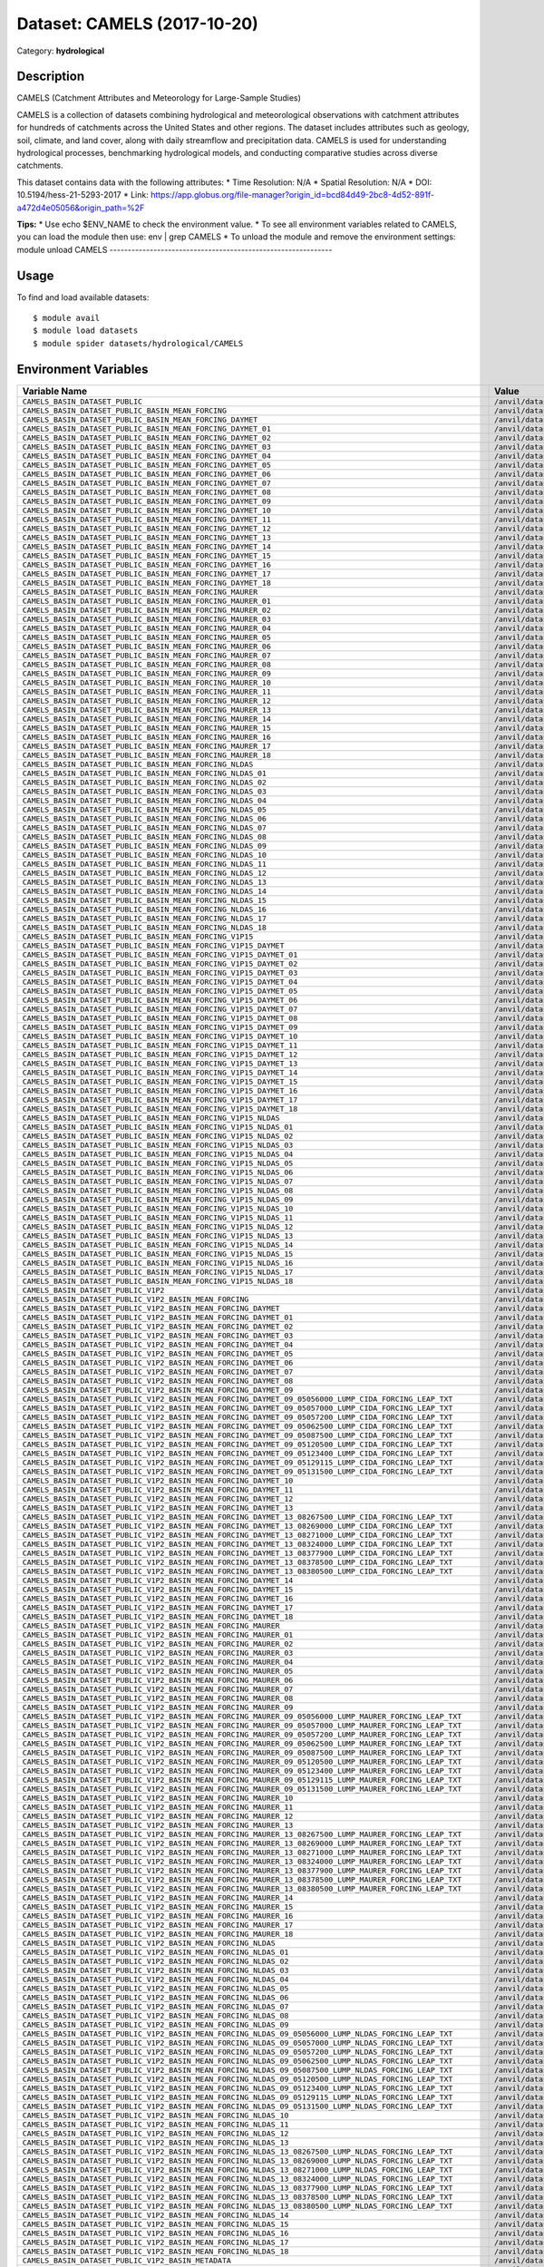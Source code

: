 ============================
Dataset: CAMELS (2017-10-20)
============================

Category: **hydrological**

Description
-----------

CAMELS (Catchment Attributes and Meteorology for Large-Sample Studies)

CAMELS is a collection of datasets combining hydrological and meteorological observations with catchment attributes for hundreds of catchments across the United States and other regions. The dataset includes attributes such as geology, soil, climate, and land cover, along with daily streamflow and precipitation data. CAMELS is used for understanding hydrological processes, benchmarking hydrological models, and conducting comparative studies across diverse catchments.

This dataset contains data with the following attributes:
* Time Resolution: N/A
* Spatial Resolution: N/A
* DOI: 10.5194/hess-21-5293-2017
* Link: https://app.globus.org/file-manager?origin_id=bcd84d49-2bc8-4d52-891f-a472d4e05056&origin_path=%2F

**Tips:**
* Use echo $ENV_NAME to check the environment value.
* To see all environment variables related to CAMELS, you can load the module then use: env | grep CAMELS
* To unload the module and remove the environment settings: module unload CAMELS
-------------------------------------------------------------

Usage
-----

To find and load available datasets::

    $ module avail
    $ module load datasets
    $ module spider datasets/hydrological/CAMELS

Environment Variables
-------------------

.. list-table::
   :header-rows: 1
   :widths: 25 75

   * - **Variable Name**
     - **Value**
   * - ``CAMELS_BASIN_DATASET_PUBLIC``
     - ``/anvil/datasets/hydrological/CAMELS/basin_dataset_public``
   * - ``CAMELS_BASIN_DATASET_PUBLIC_BASIN_MEAN_FORCING``
     - ``/anvil/datasets/hydrological/CAMELS/basin_dataset_public/basin_mean_forcing``
   * - ``CAMELS_BASIN_DATASET_PUBLIC_BASIN_MEAN_FORCING_DAYMET``
     - ``/anvil/datasets/hydrological/CAMELS/basin_dataset_public/basin_mean_forcing/daymet``
   * - ``CAMELS_BASIN_DATASET_PUBLIC_BASIN_MEAN_FORCING_DAYMET_01``
     - ``/anvil/datasets/hydrological/CAMELS/basin_dataset_public/basin_mean_forcing/daymet/01``
   * - ``CAMELS_BASIN_DATASET_PUBLIC_BASIN_MEAN_FORCING_DAYMET_02``
     - ``/anvil/datasets/hydrological/CAMELS/basin_dataset_public/basin_mean_forcing/daymet/02``
   * - ``CAMELS_BASIN_DATASET_PUBLIC_BASIN_MEAN_FORCING_DAYMET_03``
     - ``/anvil/datasets/hydrological/CAMELS/basin_dataset_public/basin_mean_forcing/daymet/03``
   * - ``CAMELS_BASIN_DATASET_PUBLIC_BASIN_MEAN_FORCING_DAYMET_04``
     - ``/anvil/datasets/hydrological/CAMELS/basin_dataset_public/basin_mean_forcing/daymet/04``
   * - ``CAMELS_BASIN_DATASET_PUBLIC_BASIN_MEAN_FORCING_DAYMET_05``
     - ``/anvil/datasets/hydrological/CAMELS/basin_dataset_public/basin_mean_forcing/daymet/05``
   * - ``CAMELS_BASIN_DATASET_PUBLIC_BASIN_MEAN_FORCING_DAYMET_06``
     - ``/anvil/datasets/hydrological/CAMELS/basin_dataset_public/basin_mean_forcing/daymet/06``
   * - ``CAMELS_BASIN_DATASET_PUBLIC_BASIN_MEAN_FORCING_DAYMET_07``
     - ``/anvil/datasets/hydrological/CAMELS/basin_dataset_public/basin_mean_forcing/daymet/07``
   * - ``CAMELS_BASIN_DATASET_PUBLIC_BASIN_MEAN_FORCING_DAYMET_08``
     - ``/anvil/datasets/hydrological/CAMELS/basin_dataset_public/basin_mean_forcing/daymet/08``
   * - ``CAMELS_BASIN_DATASET_PUBLIC_BASIN_MEAN_FORCING_DAYMET_09``
     - ``/anvil/datasets/hydrological/CAMELS/basin_dataset_public/basin_mean_forcing/daymet/09``
   * - ``CAMELS_BASIN_DATASET_PUBLIC_BASIN_MEAN_FORCING_DAYMET_10``
     - ``/anvil/datasets/hydrological/CAMELS/basin_dataset_public/basin_mean_forcing/daymet/10``
   * - ``CAMELS_BASIN_DATASET_PUBLIC_BASIN_MEAN_FORCING_DAYMET_11``
     - ``/anvil/datasets/hydrological/CAMELS/basin_dataset_public/basin_mean_forcing/daymet/11``
   * - ``CAMELS_BASIN_DATASET_PUBLIC_BASIN_MEAN_FORCING_DAYMET_12``
     - ``/anvil/datasets/hydrological/CAMELS/basin_dataset_public/basin_mean_forcing/daymet/12``
   * - ``CAMELS_BASIN_DATASET_PUBLIC_BASIN_MEAN_FORCING_DAYMET_13``
     - ``/anvil/datasets/hydrological/CAMELS/basin_dataset_public/basin_mean_forcing/daymet/13``
   * - ``CAMELS_BASIN_DATASET_PUBLIC_BASIN_MEAN_FORCING_DAYMET_14``
     - ``/anvil/datasets/hydrological/CAMELS/basin_dataset_public/basin_mean_forcing/daymet/14``
   * - ``CAMELS_BASIN_DATASET_PUBLIC_BASIN_MEAN_FORCING_DAYMET_15``
     - ``/anvil/datasets/hydrological/CAMELS/basin_dataset_public/basin_mean_forcing/daymet/15``
   * - ``CAMELS_BASIN_DATASET_PUBLIC_BASIN_MEAN_FORCING_DAYMET_16``
     - ``/anvil/datasets/hydrological/CAMELS/basin_dataset_public/basin_mean_forcing/daymet/16``
   * - ``CAMELS_BASIN_DATASET_PUBLIC_BASIN_MEAN_FORCING_DAYMET_17``
     - ``/anvil/datasets/hydrological/CAMELS/basin_dataset_public/basin_mean_forcing/daymet/17``
   * - ``CAMELS_BASIN_DATASET_PUBLIC_BASIN_MEAN_FORCING_DAYMET_18``
     - ``/anvil/datasets/hydrological/CAMELS/basin_dataset_public/basin_mean_forcing/daymet/18``
   * - ``CAMELS_BASIN_DATASET_PUBLIC_BASIN_MEAN_FORCING_MAURER``
     - ``/anvil/datasets/hydrological/CAMELS/basin_dataset_public/basin_mean_forcing/maurer``
   * - ``CAMELS_BASIN_DATASET_PUBLIC_BASIN_MEAN_FORCING_MAURER_01``
     - ``/anvil/datasets/hydrological/CAMELS/basin_dataset_public/basin_mean_forcing/maurer/01``
   * - ``CAMELS_BASIN_DATASET_PUBLIC_BASIN_MEAN_FORCING_MAURER_02``
     - ``/anvil/datasets/hydrological/CAMELS/basin_dataset_public/basin_mean_forcing/maurer/02``
   * - ``CAMELS_BASIN_DATASET_PUBLIC_BASIN_MEAN_FORCING_MAURER_03``
     - ``/anvil/datasets/hydrological/CAMELS/basin_dataset_public/basin_mean_forcing/maurer/03``
   * - ``CAMELS_BASIN_DATASET_PUBLIC_BASIN_MEAN_FORCING_MAURER_04``
     - ``/anvil/datasets/hydrological/CAMELS/basin_dataset_public/basin_mean_forcing/maurer/04``
   * - ``CAMELS_BASIN_DATASET_PUBLIC_BASIN_MEAN_FORCING_MAURER_05``
     - ``/anvil/datasets/hydrological/CAMELS/basin_dataset_public/basin_mean_forcing/maurer/05``
   * - ``CAMELS_BASIN_DATASET_PUBLIC_BASIN_MEAN_FORCING_MAURER_06``
     - ``/anvil/datasets/hydrological/CAMELS/basin_dataset_public/basin_mean_forcing/maurer/06``
   * - ``CAMELS_BASIN_DATASET_PUBLIC_BASIN_MEAN_FORCING_MAURER_07``
     - ``/anvil/datasets/hydrological/CAMELS/basin_dataset_public/basin_mean_forcing/maurer/07``
   * - ``CAMELS_BASIN_DATASET_PUBLIC_BASIN_MEAN_FORCING_MAURER_08``
     - ``/anvil/datasets/hydrological/CAMELS/basin_dataset_public/basin_mean_forcing/maurer/08``
   * - ``CAMELS_BASIN_DATASET_PUBLIC_BASIN_MEAN_FORCING_MAURER_09``
     - ``/anvil/datasets/hydrological/CAMELS/basin_dataset_public/basin_mean_forcing/maurer/09``
   * - ``CAMELS_BASIN_DATASET_PUBLIC_BASIN_MEAN_FORCING_MAURER_10``
     - ``/anvil/datasets/hydrological/CAMELS/basin_dataset_public/basin_mean_forcing/maurer/10``
   * - ``CAMELS_BASIN_DATASET_PUBLIC_BASIN_MEAN_FORCING_MAURER_11``
     - ``/anvil/datasets/hydrological/CAMELS/basin_dataset_public/basin_mean_forcing/maurer/11``
   * - ``CAMELS_BASIN_DATASET_PUBLIC_BASIN_MEAN_FORCING_MAURER_12``
     - ``/anvil/datasets/hydrological/CAMELS/basin_dataset_public/basin_mean_forcing/maurer/12``
   * - ``CAMELS_BASIN_DATASET_PUBLIC_BASIN_MEAN_FORCING_MAURER_13``
     - ``/anvil/datasets/hydrological/CAMELS/basin_dataset_public/basin_mean_forcing/maurer/13``
   * - ``CAMELS_BASIN_DATASET_PUBLIC_BASIN_MEAN_FORCING_MAURER_14``
     - ``/anvil/datasets/hydrological/CAMELS/basin_dataset_public/basin_mean_forcing/maurer/14``
   * - ``CAMELS_BASIN_DATASET_PUBLIC_BASIN_MEAN_FORCING_MAURER_15``
     - ``/anvil/datasets/hydrological/CAMELS/basin_dataset_public/basin_mean_forcing/maurer/15``
   * - ``CAMELS_BASIN_DATASET_PUBLIC_BASIN_MEAN_FORCING_MAURER_16``
     - ``/anvil/datasets/hydrological/CAMELS/basin_dataset_public/basin_mean_forcing/maurer/16``
   * - ``CAMELS_BASIN_DATASET_PUBLIC_BASIN_MEAN_FORCING_MAURER_17``
     - ``/anvil/datasets/hydrological/CAMELS/basin_dataset_public/basin_mean_forcing/maurer/17``
   * - ``CAMELS_BASIN_DATASET_PUBLIC_BASIN_MEAN_FORCING_MAURER_18``
     - ``/anvil/datasets/hydrological/CAMELS/basin_dataset_public/basin_mean_forcing/maurer/18``
   * - ``CAMELS_BASIN_DATASET_PUBLIC_BASIN_MEAN_FORCING_NLDAS``
     - ``/anvil/datasets/hydrological/CAMELS/basin_dataset_public/basin_mean_forcing/nldas``
   * - ``CAMELS_BASIN_DATASET_PUBLIC_BASIN_MEAN_FORCING_NLDAS_01``
     - ``/anvil/datasets/hydrological/CAMELS/basin_dataset_public/basin_mean_forcing/nldas/01``
   * - ``CAMELS_BASIN_DATASET_PUBLIC_BASIN_MEAN_FORCING_NLDAS_02``
     - ``/anvil/datasets/hydrological/CAMELS/basin_dataset_public/basin_mean_forcing/nldas/02``
   * - ``CAMELS_BASIN_DATASET_PUBLIC_BASIN_MEAN_FORCING_NLDAS_03``
     - ``/anvil/datasets/hydrological/CAMELS/basin_dataset_public/basin_mean_forcing/nldas/03``
   * - ``CAMELS_BASIN_DATASET_PUBLIC_BASIN_MEAN_FORCING_NLDAS_04``
     - ``/anvil/datasets/hydrological/CAMELS/basin_dataset_public/basin_mean_forcing/nldas/04``
   * - ``CAMELS_BASIN_DATASET_PUBLIC_BASIN_MEAN_FORCING_NLDAS_05``
     - ``/anvil/datasets/hydrological/CAMELS/basin_dataset_public/basin_mean_forcing/nldas/05``
   * - ``CAMELS_BASIN_DATASET_PUBLIC_BASIN_MEAN_FORCING_NLDAS_06``
     - ``/anvil/datasets/hydrological/CAMELS/basin_dataset_public/basin_mean_forcing/nldas/06``
   * - ``CAMELS_BASIN_DATASET_PUBLIC_BASIN_MEAN_FORCING_NLDAS_07``
     - ``/anvil/datasets/hydrological/CAMELS/basin_dataset_public/basin_mean_forcing/nldas/07``
   * - ``CAMELS_BASIN_DATASET_PUBLIC_BASIN_MEAN_FORCING_NLDAS_08``
     - ``/anvil/datasets/hydrological/CAMELS/basin_dataset_public/basin_mean_forcing/nldas/08``
   * - ``CAMELS_BASIN_DATASET_PUBLIC_BASIN_MEAN_FORCING_NLDAS_09``
     - ``/anvil/datasets/hydrological/CAMELS/basin_dataset_public/basin_mean_forcing/nldas/09``
   * - ``CAMELS_BASIN_DATASET_PUBLIC_BASIN_MEAN_FORCING_NLDAS_10``
     - ``/anvil/datasets/hydrological/CAMELS/basin_dataset_public/basin_mean_forcing/nldas/10``
   * - ``CAMELS_BASIN_DATASET_PUBLIC_BASIN_MEAN_FORCING_NLDAS_11``
     - ``/anvil/datasets/hydrological/CAMELS/basin_dataset_public/basin_mean_forcing/nldas/11``
   * - ``CAMELS_BASIN_DATASET_PUBLIC_BASIN_MEAN_FORCING_NLDAS_12``
     - ``/anvil/datasets/hydrological/CAMELS/basin_dataset_public/basin_mean_forcing/nldas/12``
   * - ``CAMELS_BASIN_DATASET_PUBLIC_BASIN_MEAN_FORCING_NLDAS_13``
     - ``/anvil/datasets/hydrological/CAMELS/basin_dataset_public/basin_mean_forcing/nldas/13``
   * - ``CAMELS_BASIN_DATASET_PUBLIC_BASIN_MEAN_FORCING_NLDAS_14``
     - ``/anvil/datasets/hydrological/CAMELS/basin_dataset_public/basin_mean_forcing/nldas/14``
   * - ``CAMELS_BASIN_DATASET_PUBLIC_BASIN_MEAN_FORCING_NLDAS_15``
     - ``/anvil/datasets/hydrological/CAMELS/basin_dataset_public/basin_mean_forcing/nldas/15``
   * - ``CAMELS_BASIN_DATASET_PUBLIC_BASIN_MEAN_FORCING_NLDAS_16``
     - ``/anvil/datasets/hydrological/CAMELS/basin_dataset_public/basin_mean_forcing/nldas/16``
   * - ``CAMELS_BASIN_DATASET_PUBLIC_BASIN_MEAN_FORCING_NLDAS_17``
     - ``/anvil/datasets/hydrological/CAMELS/basin_dataset_public/basin_mean_forcing/nldas/17``
   * - ``CAMELS_BASIN_DATASET_PUBLIC_BASIN_MEAN_FORCING_NLDAS_18``
     - ``/anvil/datasets/hydrological/CAMELS/basin_dataset_public/basin_mean_forcing/nldas/18``
   * - ``CAMELS_BASIN_DATASET_PUBLIC_BASIN_MEAN_FORCING_V1P15``
     - ``/anvil/datasets/hydrological/CAMELS/basin_dataset_public/basin_mean_forcing/v1p15``
   * - ``CAMELS_BASIN_DATASET_PUBLIC_BASIN_MEAN_FORCING_V1P15_DAYMET``
     - ``/anvil/datasets/hydrological/CAMELS/basin_dataset_public/basin_mean_forcing/v1p15/daymet``
   * - ``CAMELS_BASIN_DATASET_PUBLIC_BASIN_MEAN_FORCING_V1P15_DAYMET_01``
     - ``/anvil/datasets/hydrological/CAMELS/basin_dataset_public/basin_mean_forcing/v1p15/daymet/01``
   * - ``CAMELS_BASIN_DATASET_PUBLIC_BASIN_MEAN_FORCING_V1P15_DAYMET_02``
     - ``/anvil/datasets/hydrological/CAMELS/basin_dataset_public/basin_mean_forcing/v1p15/daymet/02``
   * - ``CAMELS_BASIN_DATASET_PUBLIC_BASIN_MEAN_FORCING_V1P15_DAYMET_03``
     - ``/anvil/datasets/hydrological/CAMELS/basin_dataset_public/basin_mean_forcing/v1p15/daymet/03``
   * - ``CAMELS_BASIN_DATASET_PUBLIC_BASIN_MEAN_FORCING_V1P15_DAYMET_04``
     - ``/anvil/datasets/hydrological/CAMELS/basin_dataset_public/basin_mean_forcing/v1p15/daymet/04``
   * - ``CAMELS_BASIN_DATASET_PUBLIC_BASIN_MEAN_FORCING_V1P15_DAYMET_05``
     - ``/anvil/datasets/hydrological/CAMELS/basin_dataset_public/basin_mean_forcing/v1p15/daymet/05``
   * - ``CAMELS_BASIN_DATASET_PUBLIC_BASIN_MEAN_FORCING_V1P15_DAYMET_06``
     - ``/anvil/datasets/hydrological/CAMELS/basin_dataset_public/basin_mean_forcing/v1p15/daymet/06``
   * - ``CAMELS_BASIN_DATASET_PUBLIC_BASIN_MEAN_FORCING_V1P15_DAYMET_07``
     - ``/anvil/datasets/hydrological/CAMELS/basin_dataset_public/basin_mean_forcing/v1p15/daymet/07``
   * - ``CAMELS_BASIN_DATASET_PUBLIC_BASIN_MEAN_FORCING_V1P15_DAYMET_08``
     - ``/anvil/datasets/hydrological/CAMELS/basin_dataset_public/basin_mean_forcing/v1p15/daymet/08``
   * - ``CAMELS_BASIN_DATASET_PUBLIC_BASIN_MEAN_FORCING_V1P15_DAYMET_09``
     - ``/anvil/datasets/hydrological/CAMELS/basin_dataset_public/basin_mean_forcing/v1p15/daymet/09``
   * - ``CAMELS_BASIN_DATASET_PUBLIC_BASIN_MEAN_FORCING_V1P15_DAYMET_10``
     - ``/anvil/datasets/hydrological/CAMELS/basin_dataset_public/basin_mean_forcing/v1p15/daymet/10``
   * - ``CAMELS_BASIN_DATASET_PUBLIC_BASIN_MEAN_FORCING_V1P15_DAYMET_11``
     - ``/anvil/datasets/hydrological/CAMELS/basin_dataset_public/basin_mean_forcing/v1p15/daymet/11``
   * - ``CAMELS_BASIN_DATASET_PUBLIC_BASIN_MEAN_FORCING_V1P15_DAYMET_12``
     - ``/anvil/datasets/hydrological/CAMELS/basin_dataset_public/basin_mean_forcing/v1p15/daymet/12``
   * - ``CAMELS_BASIN_DATASET_PUBLIC_BASIN_MEAN_FORCING_V1P15_DAYMET_13``
     - ``/anvil/datasets/hydrological/CAMELS/basin_dataset_public/basin_mean_forcing/v1p15/daymet/13``
   * - ``CAMELS_BASIN_DATASET_PUBLIC_BASIN_MEAN_FORCING_V1P15_DAYMET_14``
     - ``/anvil/datasets/hydrological/CAMELS/basin_dataset_public/basin_mean_forcing/v1p15/daymet/14``
   * - ``CAMELS_BASIN_DATASET_PUBLIC_BASIN_MEAN_FORCING_V1P15_DAYMET_15``
     - ``/anvil/datasets/hydrological/CAMELS/basin_dataset_public/basin_mean_forcing/v1p15/daymet/15``
   * - ``CAMELS_BASIN_DATASET_PUBLIC_BASIN_MEAN_FORCING_V1P15_DAYMET_16``
     - ``/anvil/datasets/hydrological/CAMELS/basin_dataset_public/basin_mean_forcing/v1p15/daymet/16``
   * - ``CAMELS_BASIN_DATASET_PUBLIC_BASIN_MEAN_FORCING_V1P15_DAYMET_17``
     - ``/anvil/datasets/hydrological/CAMELS/basin_dataset_public/basin_mean_forcing/v1p15/daymet/17``
   * - ``CAMELS_BASIN_DATASET_PUBLIC_BASIN_MEAN_FORCING_V1P15_DAYMET_18``
     - ``/anvil/datasets/hydrological/CAMELS/basin_dataset_public/basin_mean_forcing/v1p15/daymet/18``
   * - ``CAMELS_BASIN_DATASET_PUBLIC_BASIN_MEAN_FORCING_V1P15_NLDAS``
     - ``/anvil/datasets/hydrological/CAMELS/basin_dataset_public/basin_mean_forcing/v1p15/nldas``
   * - ``CAMELS_BASIN_DATASET_PUBLIC_BASIN_MEAN_FORCING_V1P15_NLDAS_01``
     - ``/anvil/datasets/hydrological/CAMELS/basin_dataset_public/basin_mean_forcing/v1p15/nldas/01``
   * - ``CAMELS_BASIN_DATASET_PUBLIC_BASIN_MEAN_FORCING_V1P15_NLDAS_02``
     - ``/anvil/datasets/hydrological/CAMELS/basin_dataset_public/basin_mean_forcing/v1p15/nldas/02``
   * - ``CAMELS_BASIN_DATASET_PUBLIC_BASIN_MEAN_FORCING_V1P15_NLDAS_03``
     - ``/anvil/datasets/hydrological/CAMELS/basin_dataset_public/basin_mean_forcing/v1p15/nldas/03``
   * - ``CAMELS_BASIN_DATASET_PUBLIC_BASIN_MEAN_FORCING_V1P15_NLDAS_04``
     - ``/anvil/datasets/hydrological/CAMELS/basin_dataset_public/basin_mean_forcing/v1p15/nldas/04``
   * - ``CAMELS_BASIN_DATASET_PUBLIC_BASIN_MEAN_FORCING_V1P15_NLDAS_05``
     - ``/anvil/datasets/hydrological/CAMELS/basin_dataset_public/basin_mean_forcing/v1p15/nldas/05``
   * - ``CAMELS_BASIN_DATASET_PUBLIC_BASIN_MEAN_FORCING_V1P15_NLDAS_06``
     - ``/anvil/datasets/hydrological/CAMELS/basin_dataset_public/basin_mean_forcing/v1p15/nldas/06``
   * - ``CAMELS_BASIN_DATASET_PUBLIC_BASIN_MEAN_FORCING_V1P15_NLDAS_07``
     - ``/anvil/datasets/hydrological/CAMELS/basin_dataset_public/basin_mean_forcing/v1p15/nldas/07``
   * - ``CAMELS_BASIN_DATASET_PUBLIC_BASIN_MEAN_FORCING_V1P15_NLDAS_08``
     - ``/anvil/datasets/hydrological/CAMELS/basin_dataset_public/basin_mean_forcing/v1p15/nldas/08``
   * - ``CAMELS_BASIN_DATASET_PUBLIC_BASIN_MEAN_FORCING_V1P15_NLDAS_09``
     - ``/anvil/datasets/hydrological/CAMELS/basin_dataset_public/basin_mean_forcing/v1p15/nldas/09``
   * - ``CAMELS_BASIN_DATASET_PUBLIC_BASIN_MEAN_FORCING_V1P15_NLDAS_10``
     - ``/anvil/datasets/hydrological/CAMELS/basin_dataset_public/basin_mean_forcing/v1p15/nldas/10``
   * - ``CAMELS_BASIN_DATASET_PUBLIC_BASIN_MEAN_FORCING_V1P15_NLDAS_11``
     - ``/anvil/datasets/hydrological/CAMELS/basin_dataset_public/basin_mean_forcing/v1p15/nldas/11``
   * - ``CAMELS_BASIN_DATASET_PUBLIC_BASIN_MEAN_FORCING_V1P15_NLDAS_12``
     - ``/anvil/datasets/hydrological/CAMELS/basin_dataset_public/basin_mean_forcing/v1p15/nldas/12``
   * - ``CAMELS_BASIN_DATASET_PUBLIC_BASIN_MEAN_FORCING_V1P15_NLDAS_13``
     - ``/anvil/datasets/hydrological/CAMELS/basin_dataset_public/basin_mean_forcing/v1p15/nldas/13``
   * - ``CAMELS_BASIN_DATASET_PUBLIC_BASIN_MEAN_FORCING_V1P15_NLDAS_14``
     - ``/anvil/datasets/hydrological/CAMELS/basin_dataset_public/basin_mean_forcing/v1p15/nldas/14``
   * - ``CAMELS_BASIN_DATASET_PUBLIC_BASIN_MEAN_FORCING_V1P15_NLDAS_15``
     - ``/anvil/datasets/hydrological/CAMELS/basin_dataset_public/basin_mean_forcing/v1p15/nldas/15``
   * - ``CAMELS_BASIN_DATASET_PUBLIC_BASIN_MEAN_FORCING_V1P15_NLDAS_16``
     - ``/anvil/datasets/hydrological/CAMELS/basin_dataset_public/basin_mean_forcing/v1p15/nldas/16``
   * - ``CAMELS_BASIN_DATASET_PUBLIC_BASIN_MEAN_FORCING_V1P15_NLDAS_17``
     - ``/anvil/datasets/hydrological/CAMELS/basin_dataset_public/basin_mean_forcing/v1p15/nldas/17``
   * - ``CAMELS_BASIN_DATASET_PUBLIC_BASIN_MEAN_FORCING_V1P15_NLDAS_18``
     - ``/anvil/datasets/hydrological/CAMELS/basin_dataset_public/basin_mean_forcing/v1p15/nldas/18``
   * - ``CAMELS_BASIN_DATASET_PUBLIC_V1P2``
     - ``/anvil/datasets/hydrological/CAMELS/basin_dataset_public_v1p2``
   * - ``CAMELS_BASIN_DATASET_PUBLIC_V1P2_BASIN_MEAN_FORCING``
     - ``/anvil/datasets/hydrological/CAMELS/basin_dataset_public_v1p2/basin_mean_forcing``
   * - ``CAMELS_BASIN_DATASET_PUBLIC_V1P2_BASIN_MEAN_FORCING_DAYMET``
     - ``/anvil/datasets/hydrological/CAMELS/basin_dataset_public_v1p2/basin_mean_forcing/daymet``
   * - ``CAMELS_BASIN_DATASET_PUBLIC_V1P2_BASIN_MEAN_FORCING_DAYMET_01``
     - ``/anvil/datasets/hydrological/CAMELS/basin_dataset_public_v1p2/basin_mean_forcing/daymet/01``
   * - ``CAMELS_BASIN_DATASET_PUBLIC_V1P2_BASIN_MEAN_FORCING_DAYMET_02``
     - ``/anvil/datasets/hydrological/CAMELS/basin_dataset_public_v1p2/basin_mean_forcing/daymet/02``
   * - ``CAMELS_BASIN_DATASET_PUBLIC_V1P2_BASIN_MEAN_FORCING_DAYMET_03``
     - ``/anvil/datasets/hydrological/CAMELS/basin_dataset_public_v1p2/basin_mean_forcing/daymet/03``
   * - ``CAMELS_BASIN_DATASET_PUBLIC_V1P2_BASIN_MEAN_FORCING_DAYMET_04``
     - ``/anvil/datasets/hydrological/CAMELS/basin_dataset_public_v1p2/basin_mean_forcing/daymet/04``
   * - ``CAMELS_BASIN_DATASET_PUBLIC_V1P2_BASIN_MEAN_FORCING_DAYMET_05``
     - ``/anvil/datasets/hydrological/CAMELS/basin_dataset_public_v1p2/basin_mean_forcing/daymet/05``
   * - ``CAMELS_BASIN_DATASET_PUBLIC_V1P2_BASIN_MEAN_FORCING_DAYMET_06``
     - ``/anvil/datasets/hydrological/CAMELS/basin_dataset_public_v1p2/basin_mean_forcing/daymet/06``
   * - ``CAMELS_BASIN_DATASET_PUBLIC_V1P2_BASIN_MEAN_FORCING_DAYMET_07``
     - ``/anvil/datasets/hydrological/CAMELS/basin_dataset_public_v1p2/basin_mean_forcing/daymet/07``
   * - ``CAMELS_BASIN_DATASET_PUBLIC_V1P2_BASIN_MEAN_FORCING_DAYMET_08``
     - ``/anvil/datasets/hydrological/CAMELS/basin_dataset_public_v1p2/basin_mean_forcing/daymet/08``
   * - ``CAMELS_BASIN_DATASET_PUBLIC_V1P2_BASIN_MEAN_FORCING_DAYMET_09``
     - ``/anvil/datasets/hydrological/CAMELS/basin_dataset_public_v1p2/basin_mean_forcing/daymet/09``
   * - ``CAMELS_BASIN_DATASET_PUBLIC_V1P2_BASIN_MEAN_FORCING_DAYMET_09_05056000_LUMP_CIDA_FORCING_LEAP_TXT``
     - ``/anvil/datasets/hydrological/CAMELS/basin_dataset_public_v1p2/basin_mean_forcing/daymet/09/05056000_lump_cida_forcing_leap.txt``
   * - ``CAMELS_BASIN_DATASET_PUBLIC_V1P2_BASIN_MEAN_FORCING_DAYMET_09_05057000_LUMP_CIDA_FORCING_LEAP_TXT``
     - ``/anvil/datasets/hydrological/CAMELS/basin_dataset_public_v1p2/basin_mean_forcing/daymet/09/05057000_lump_cida_forcing_leap.txt``
   * - ``CAMELS_BASIN_DATASET_PUBLIC_V1P2_BASIN_MEAN_FORCING_DAYMET_09_05057200_LUMP_CIDA_FORCING_LEAP_TXT``
     - ``/anvil/datasets/hydrological/CAMELS/basin_dataset_public_v1p2/basin_mean_forcing/daymet/09/05057200_lump_cida_forcing_leap.txt``
   * - ``CAMELS_BASIN_DATASET_PUBLIC_V1P2_BASIN_MEAN_FORCING_DAYMET_09_05062500_LUMP_CIDA_FORCING_LEAP_TXT``
     - ``/anvil/datasets/hydrological/CAMELS/basin_dataset_public_v1p2/basin_mean_forcing/daymet/09/05062500_lump_cida_forcing_leap.txt``
   * - ``CAMELS_BASIN_DATASET_PUBLIC_V1P2_BASIN_MEAN_FORCING_DAYMET_09_05087500_LUMP_CIDA_FORCING_LEAP_TXT``
     - ``/anvil/datasets/hydrological/CAMELS/basin_dataset_public_v1p2/basin_mean_forcing/daymet/09/05087500_lump_cida_forcing_leap.txt``
   * - ``CAMELS_BASIN_DATASET_PUBLIC_V1P2_BASIN_MEAN_FORCING_DAYMET_09_05120500_LUMP_CIDA_FORCING_LEAP_TXT``
     - ``/anvil/datasets/hydrological/CAMELS/basin_dataset_public_v1p2/basin_mean_forcing/daymet/09/05120500_lump_cida_forcing_leap.txt``
   * - ``CAMELS_BASIN_DATASET_PUBLIC_V1P2_BASIN_MEAN_FORCING_DAYMET_09_05123400_LUMP_CIDA_FORCING_LEAP_TXT``
     - ``/anvil/datasets/hydrological/CAMELS/basin_dataset_public_v1p2/basin_mean_forcing/daymet/09/05123400_lump_cida_forcing_leap.txt``
   * - ``CAMELS_BASIN_DATASET_PUBLIC_V1P2_BASIN_MEAN_FORCING_DAYMET_09_05129115_LUMP_CIDA_FORCING_LEAP_TXT``
     - ``/anvil/datasets/hydrological/CAMELS/basin_dataset_public_v1p2/basin_mean_forcing/daymet/09/05129115_lump_cida_forcing_leap.txt``
   * - ``CAMELS_BASIN_DATASET_PUBLIC_V1P2_BASIN_MEAN_FORCING_DAYMET_09_05131500_LUMP_CIDA_FORCING_LEAP_TXT``
     - ``/anvil/datasets/hydrological/CAMELS/basin_dataset_public_v1p2/basin_mean_forcing/daymet/09/05131500_lump_cida_forcing_leap.txt``
   * - ``CAMELS_BASIN_DATASET_PUBLIC_V1P2_BASIN_MEAN_FORCING_DAYMET_10``
     - ``/anvil/datasets/hydrological/CAMELS/basin_dataset_public_v1p2/basin_mean_forcing/daymet/10``
   * - ``CAMELS_BASIN_DATASET_PUBLIC_V1P2_BASIN_MEAN_FORCING_DAYMET_11``
     - ``/anvil/datasets/hydrological/CAMELS/basin_dataset_public_v1p2/basin_mean_forcing/daymet/11``
   * - ``CAMELS_BASIN_DATASET_PUBLIC_V1P2_BASIN_MEAN_FORCING_DAYMET_12``
     - ``/anvil/datasets/hydrological/CAMELS/basin_dataset_public_v1p2/basin_mean_forcing/daymet/12``
   * - ``CAMELS_BASIN_DATASET_PUBLIC_V1P2_BASIN_MEAN_FORCING_DAYMET_13``
     - ``/anvil/datasets/hydrological/CAMELS/basin_dataset_public_v1p2/basin_mean_forcing/daymet/13``
   * - ``CAMELS_BASIN_DATASET_PUBLIC_V1P2_BASIN_MEAN_FORCING_DAYMET_13_08267500_LUMP_CIDA_FORCING_LEAP_TXT``
     - ``/anvil/datasets/hydrological/CAMELS/basin_dataset_public_v1p2/basin_mean_forcing/daymet/13/08267500_lump_cida_forcing_leap.txt``
   * - ``CAMELS_BASIN_DATASET_PUBLIC_V1P2_BASIN_MEAN_FORCING_DAYMET_13_08269000_LUMP_CIDA_FORCING_LEAP_TXT``
     - ``/anvil/datasets/hydrological/CAMELS/basin_dataset_public_v1p2/basin_mean_forcing/daymet/13/08269000_lump_cida_forcing_leap.txt``
   * - ``CAMELS_BASIN_DATASET_PUBLIC_V1P2_BASIN_MEAN_FORCING_DAYMET_13_08271000_LUMP_CIDA_FORCING_LEAP_TXT``
     - ``/anvil/datasets/hydrological/CAMELS/basin_dataset_public_v1p2/basin_mean_forcing/daymet/13/08271000_lump_cida_forcing_leap.txt``
   * - ``CAMELS_BASIN_DATASET_PUBLIC_V1P2_BASIN_MEAN_FORCING_DAYMET_13_08324000_LUMP_CIDA_FORCING_LEAP_TXT``
     - ``/anvil/datasets/hydrological/CAMELS/basin_dataset_public_v1p2/basin_mean_forcing/daymet/13/08324000_lump_cida_forcing_leap.txt``
   * - ``CAMELS_BASIN_DATASET_PUBLIC_V1P2_BASIN_MEAN_FORCING_DAYMET_13_08377900_LUMP_CIDA_FORCING_LEAP_TXT``
     - ``/anvil/datasets/hydrological/CAMELS/basin_dataset_public_v1p2/basin_mean_forcing/daymet/13/08377900_lump_cida_forcing_leap.txt``
   * - ``CAMELS_BASIN_DATASET_PUBLIC_V1P2_BASIN_MEAN_FORCING_DAYMET_13_08378500_LUMP_CIDA_FORCING_LEAP_TXT``
     - ``/anvil/datasets/hydrological/CAMELS/basin_dataset_public_v1p2/basin_mean_forcing/daymet/13/08378500_lump_cida_forcing_leap.txt``
   * - ``CAMELS_BASIN_DATASET_PUBLIC_V1P2_BASIN_MEAN_FORCING_DAYMET_13_08380500_LUMP_CIDA_FORCING_LEAP_TXT``
     - ``/anvil/datasets/hydrological/CAMELS/basin_dataset_public_v1p2/basin_mean_forcing/daymet/13/08380500_lump_cida_forcing_leap.txt``
   * - ``CAMELS_BASIN_DATASET_PUBLIC_V1P2_BASIN_MEAN_FORCING_DAYMET_14``
     - ``/anvil/datasets/hydrological/CAMELS/basin_dataset_public_v1p2/basin_mean_forcing/daymet/14``
   * - ``CAMELS_BASIN_DATASET_PUBLIC_V1P2_BASIN_MEAN_FORCING_DAYMET_15``
     - ``/anvil/datasets/hydrological/CAMELS/basin_dataset_public_v1p2/basin_mean_forcing/daymet/15``
   * - ``CAMELS_BASIN_DATASET_PUBLIC_V1P2_BASIN_MEAN_FORCING_DAYMET_16``
     - ``/anvil/datasets/hydrological/CAMELS/basin_dataset_public_v1p2/basin_mean_forcing/daymet/16``
   * - ``CAMELS_BASIN_DATASET_PUBLIC_V1P2_BASIN_MEAN_FORCING_DAYMET_17``
     - ``/anvil/datasets/hydrological/CAMELS/basin_dataset_public_v1p2/basin_mean_forcing/daymet/17``
   * - ``CAMELS_BASIN_DATASET_PUBLIC_V1P2_BASIN_MEAN_FORCING_DAYMET_18``
     - ``/anvil/datasets/hydrological/CAMELS/basin_dataset_public_v1p2/basin_mean_forcing/daymet/18``
   * - ``CAMELS_BASIN_DATASET_PUBLIC_V1P2_BASIN_MEAN_FORCING_MAURER``
     - ``/anvil/datasets/hydrological/CAMELS/basin_dataset_public_v1p2/basin_mean_forcing/maurer``
   * - ``CAMELS_BASIN_DATASET_PUBLIC_V1P2_BASIN_MEAN_FORCING_MAURER_01``
     - ``/anvil/datasets/hydrological/CAMELS/basin_dataset_public_v1p2/basin_mean_forcing/maurer/01``
   * - ``CAMELS_BASIN_DATASET_PUBLIC_V1P2_BASIN_MEAN_FORCING_MAURER_02``
     - ``/anvil/datasets/hydrological/CAMELS/basin_dataset_public_v1p2/basin_mean_forcing/maurer/02``
   * - ``CAMELS_BASIN_DATASET_PUBLIC_V1P2_BASIN_MEAN_FORCING_MAURER_03``
     - ``/anvil/datasets/hydrological/CAMELS/basin_dataset_public_v1p2/basin_mean_forcing/maurer/03``
   * - ``CAMELS_BASIN_DATASET_PUBLIC_V1P2_BASIN_MEAN_FORCING_MAURER_04``
     - ``/anvil/datasets/hydrological/CAMELS/basin_dataset_public_v1p2/basin_mean_forcing/maurer/04``
   * - ``CAMELS_BASIN_DATASET_PUBLIC_V1P2_BASIN_MEAN_FORCING_MAURER_05``
     - ``/anvil/datasets/hydrological/CAMELS/basin_dataset_public_v1p2/basin_mean_forcing/maurer/05``
   * - ``CAMELS_BASIN_DATASET_PUBLIC_V1P2_BASIN_MEAN_FORCING_MAURER_06``
     - ``/anvil/datasets/hydrological/CAMELS/basin_dataset_public_v1p2/basin_mean_forcing/maurer/06``
   * - ``CAMELS_BASIN_DATASET_PUBLIC_V1P2_BASIN_MEAN_FORCING_MAURER_07``
     - ``/anvil/datasets/hydrological/CAMELS/basin_dataset_public_v1p2/basin_mean_forcing/maurer/07``
   * - ``CAMELS_BASIN_DATASET_PUBLIC_V1P2_BASIN_MEAN_FORCING_MAURER_08``
     - ``/anvil/datasets/hydrological/CAMELS/basin_dataset_public_v1p2/basin_mean_forcing/maurer/08``
   * - ``CAMELS_BASIN_DATASET_PUBLIC_V1P2_BASIN_MEAN_FORCING_MAURER_09``
     - ``/anvil/datasets/hydrological/CAMELS/basin_dataset_public_v1p2/basin_mean_forcing/maurer/09``
   * - ``CAMELS_BASIN_DATASET_PUBLIC_V1P2_BASIN_MEAN_FORCING_MAURER_09_05056000_LUMP_MAURER_FORCING_LEAP_TXT``
     - ``/anvil/datasets/hydrological/CAMELS/basin_dataset_public_v1p2/basin_mean_forcing/maurer/09/05056000_lump_maurer_forcing_leap.txt``
   * - ``CAMELS_BASIN_DATASET_PUBLIC_V1P2_BASIN_MEAN_FORCING_MAURER_09_05057000_LUMP_MAURER_FORCING_LEAP_TXT``
     - ``/anvil/datasets/hydrological/CAMELS/basin_dataset_public_v1p2/basin_mean_forcing/maurer/09/05057000_lump_maurer_forcing_leap.txt``
   * - ``CAMELS_BASIN_DATASET_PUBLIC_V1P2_BASIN_MEAN_FORCING_MAURER_09_05057200_LUMP_MAURER_FORCING_LEAP_TXT``
     - ``/anvil/datasets/hydrological/CAMELS/basin_dataset_public_v1p2/basin_mean_forcing/maurer/09/05057200_lump_maurer_forcing_leap.txt``
   * - ``CAMELS_BASIN_DATASET_PUBLIC_V1P2_BASIN_MEAN_FORCING_MAURER_09_05062500_LUMP_MAURER_FORCING_LEAP_TXT``
     - ``/anvil/datasets/hydrological/CAMELS/basin_dataset_public_v1p2/basin_mean_forcing/maurer/09/05062500_lump_maurer_forcing_leap.txt``
   * - ``CAMELS_BASIN_DATASET_PUBLIC_V1P2_BASIN_MEAN_FORCING_MAURER_09_05087500_LUMP_MAURER_FORCING_LEAP_TXT``
     - ``/anvil/datasets/hydrological/CAMELS/basin_dataset_public_v1p2/basin_mean_forcing/maurer/09/05087500_lump_maurer_forcing_leap.txt``
   * - ``CAMELS_BASIN_DATASET_PUBLIC_V1P2_BASIN_MEAN_FORCING_MAURER_09_05120500_LUMP_MAURER_FORCING_LEAP_TXT``
     - ``/anvil/datasets/hydrological/CAMELS/basin_dataset_public_v1p2/basin_mean_forcing/maurer/09/05120500_lump_maurer_forcing_leap.txt``
   * - ``CAMELS_BASIN_DATASET_PUBLIC_V1P2_BASIN_MEAN_FORCING_MAURER_09_05123400_LUMP_MAURER_FORCING_LEAP_TXT``
     - ``/anvil/datasets/hydrological/CAMELS/basin_dataset_public_v1p2/basin_mean_forcing/maurer/09/05123400_lump_maurer_forcing_leap.txt``
   * - ``CAMELS_BASIN_DATASET_PUBLIC_V1P2_BASIN_MEAN_FORCING_MAURER_09_05129115_LUMP_MAURER_FORCING_LEAP_TXT``
     - ``/anvil/datasets/hydrological/CAMELS/basin_dataset_public_v1p2/basin_mean_forcing/maurer/09/05129115_lump_maurer_forcing_leap.txt``
   * - ``CAMELS_BASIN_DATASET_PUBLIC_V1P2_BASIN_MEAN_FORCING_MAURER_09_05131500_LUMP_MAURER_FORCING_LEAP_TXT``
     - ``/anvil/datasets/hydrological/CAMELS/basin_dataset_public_v1p2/basin_mean_forcing/maurer/09/05131500_lump_maurer_forcing_leap.txt``
   * - ``CAMELS_BASIN_DATASET_PUBLIC_V1P2_BASIN_MEAN_FORCING_MAURER_10``
     - ``/anvil/datasets/hydrological/CAMELS/basin_dataset_public_v1p2/basin_mean_forcing/maurer/10``
   * - ``CAMELS_BASIN_DATASET_PUBLIC_V1P2_BASIN_MEAN_FORCING_MAURER_11``
     - ``/anvil/datasets/hydrological/CAMELS/basin_dataset_public_v1p2/basin_mean_forcing/maurer/11``
   * - ``CAMELS_BASIN_DATASET_PUBLIC_V1P2_BASIN_MEAN_FORCING_MAURER_12``
     - ``/anvil/datasets/hydrological/CAMELS/basin_dataset_public_v1p2/basin_mean_forcing/maurer/12``
   * - ``CAMELS_BASIN_DATASET_PUBLIC_V1P2_BASIN_MEAN_FORCING_MAURER_13``
     - ``/anvil/datasets/hydrological/CAMELS/basin_dataset_public_v1p2/basin_mean_forcing/maurer/13``
   * - ``CAMELS_BASIN_DATASET_PUBLIC_V1P2_BASIN_MEAN_FORCING_MAURER_13_08267500_LUMP_MAURER_FORCING_LEAP_TXT``
     - ``/anvil/datasets/hydrological/CAMELS/basin_dataset_public_v1p2/basin_mean_forcing/maurer/13/08267500_lump_maurer_forcing_leap.txt``
   * - ``CAMELS_BASIN_DATASET_PUBLIC_V1P2_BASIN_MEAN_FORCING_MAURER_13_08269000_LUMP_MAURER_FORCING_LEAP_TXT``
     - ``/anvil/datasets/hydrological/CAMELS/basin_dataset_public_v1p2/basin_mean_forcing/maurer/13/08269000_lump_maurer_forcing_leap.txt``
   * - ``CAMELS_BASIN_DATASET_PUBLIC_V1P2_BASIN_MEAN_FORCING_MAURER_13_08271000_LUMP_MAURER_FORCING_LEAP_TXT``
     - ``/anvil/datasets/hydrological/CAMELS/basin_dataset_public_v1p2/basin_mean_forcing/maurer/13/08271000_lump_maurer_forcing_leap.txt``
   * - ``CAMELS_BASIN_DATASET_PUBLIC_V1P2_BASIN_MEAN_FORCING_MAURER_13_08324000_LUMP_MAURER_FORCING_LEAP_TXT``
     - ``/anvil/datasets/hydrological/CAMELS/basin_dataset_public_v1p2/basin_mean_forcing/maurer/13/08324000_lump_maurer_forcing_leap.txt``
   * - ``CAMELS_BASIN_DATASET_PUBLIC_V1P2_BASIN_MEAN_FORCING_MAURER_13_08377900_LUMP_MAURER_FORCING_LEAP_TXT``
     - ``/anvil/datasets/hydrological/CAMELS/basin_dataset_public_v1p2/basin_mean_forcing/maurer/13/08377900_lump_maurer_forcing_leap.txt``
   * - ``CAMELS_BASIN_DATASET_PUBLIC_V1P2_BASIN_MEAN_FORCING_MAURER_13_08378500_LUMP_MAURER_FORCING_LEAP_TXT``
     - ``/anvil/datasets/hydrological/CAMELS/basin_dataset_public_v1p2/basin_mean_forcing/maurer/13/08378500_lump_maurer_forcing_leap.txt``
   * - ``CAMELS_BASIN_DATASET_PUBLIC_V1P2_BASIN_MEAN_FORCING_MAURER_13_08380500_LUMP_MAURER_FORCING_LEAP_TXT``
     - ``/anvil/datasets/hydrological/CAMELS/basin_dataset_public_v1p2/basin_mean_forcing/maurer/13/08380500_lump_maurer_forcing_leap.txt``
   * - ``CAMELS_BASIN_DATASET_PUBLIC_V1P2_BASIN_MEAN_FORCING_MAURER_14``
     - ``/anvil/datasets/hydrological/CAMELS/basin_dataset_public_v1p2/basin_mean_forcing/maurer/14``
   * - ``CAMELS_BASIN_DATASET_PUBLIC_V1P2_BASIN_MEAN_FORCING_MAURER_15``
     - ``/anvil/datasets/hydrological/CAMELS/basin_dataset_public_v1p2/basin_mean_forcing/maurer/15``
   * - ``CAMELS_BASIN_DATASET_PUBLIC_V1P2_BASIN_MEAN_FORCING_MAURER_16``
     - ``/anvil/datasets/hydrological/CAMELS/basin_dataset_public_v1p2/basin_mean_forcing/maurer/16``
   * - ``CAMELS_BASIN_DATASET_PUBLIC_V1P2_BASIN_MEAN_FORCING_MAURER_17``
     - ``/anvil/datasets/hydrological/CAMELS/basin_dataset_public_v1p2/basin_mean_forcing/maurer/17``
   * - ``CAMELS_BASIN_DATASET_PUBLIC_V1P2_BASIN_MEAN_FORCING_MAURER_18``
     - ``/anvil/datasets/hydrological/CAMELS/basin_dataset_public_v1p2/basin_mean_forcing/maurer/18``
   * - ``CAMELS_BASIN_DATASET_PUBLIC_V1P2_BASIN_MEAN_FORCING_NLDAS``
     - ``/anvil/datasets/hydrological/CAMELS/basin_dataset_public_v1p2/basin_mean_forcing/nldas``
   * - ``CAMELS_BASIN_DATASET_PUBLIC_V1P2_BASIN_MEAN_FORCING_NLDAS_01``
     - ``/anvil/datasets/hydrological/CAMELS/basin_dataset_public_v1p2/basin_mean_forcing/nldas/01``
   * - ``CAMELS_BASIN_DATASET_PUBLIC_V1P2_BASIN_MEAN_FORCING_NLDAS_02``
     - ``/anvil/datasets/hydrological/CAMELS/basin_dataset_public_v1p2/basin_mean_forcing/nldas/02``
   * - ``CAMELS_BASIN_DATASET_PUBLIC_V1P2_BASIN_MEAN_FORCING_NLDAS_03``
     - ``/anvil/datasets/hydrological/CAMELS/basin_dataset_public_v1p2/basin_mean_forcing/nldas/03``
   * - ``CAMELS_BASIN_DATASET_PUBLIC_V1P2_BASIN_MEAN_FORCING_NLDAS_04``
     - ``/anvil/datasets/hydrological/CAMELS/basin_dataset_public_v1p2/basin_mean_forcing/nldas/04``
   * - ``CAMELS_BASIN_DATASET_PUBLIC_V1P2_BASIN_MEAN_FORCING_NLDAS_05``
     - ``/anvil/datasets/hydrological/CAMELS/basin_dataset_public_v1p2/basin_mean_forcing/nldas/05``
   * - ``CAMELS_BASIN_DATASET_PUBLIC_V1P2_BASIN_MEAN_FORCING_NLDAS_06``
     - ``/anvil/datasets/hydrological/CAMELS/basin_dataset_public_v1p2/basin_mean_forcing/nldas/06``
   * - ``CAMELS_BASIN_DATASET_PUBLIC_V1P2_BASIN_MEAN_FORCING_NLDAS_07``
     - ``/anvil/datasets/hydrological/CAMELS/basin_dataset_public_v1p2/basin_mean_forcing/nldas/07``
   * - ``CAMELS_BASIN_DATASET_PUBLIC_V1P2_BASIN_MEAN_FORCING_NLDAS_08``
     - ``/anvil/datasets/hydrological/CAMELS/basin_dataset_public_v1p2/basin_mean_forcing/nldas/08``
   * - ``CAMELS_BASIN_DATASET_PUBLIC_V1P2_BASIN_MEAN_FORCING_NLDAS_09``
     - ``/anvil/datasets/hydrological/CAMELS/basin_dataset_public_v1p2/basin_mean_forcing/nldas/09``
   * - ``CAMELS_BASIN_DATASET_PUBLIC_V1P2_BASIN_MEAN_FORCING_NLDAS_09_05056000_LUMP_NLDAS_FORCING_LEAP_TXT``
     - ``/anvil/datasets/hydrological/CAMELS/basin_dataset_public_v1p2/basin_mean_forcing/nldas/09/05056000_lump_nldas_forcing_leap.txt``
   * - ``CAMELS_BASIN_DATASET_PUBLIC_V1P2_BASIN_MEAN_FORCING_NLDAS_09_05057000_LUMP_NLDAS_FORCING_LEAP_TXT``
     - ``/anvil/datasets/hydrological/CAMELS/basin_dataset_public_v1p2/basin_mean_forcing/nldas/09/05057000_lump_nldas_forcing_leap.txt``
   * - ``CAMELS_BASIN_DATASET_PUBLIC_V1P2_BASIN_MEAN_FORCING_NLDAS_09_05057200_LUMP_NLDAS_FORCING_LEAP_TXT``
     - ``/anvil/datasets/hydrological/CAMELS/basin_dataset_public_v1p2/basin_mean_forcing/nldas/09/05057200_lump_nldas_forcing_leap.txt``
   * - ``CAMELS_BASIN_DATASET_PUBLIC_V1P2_BASIN_MEAN_FORCING_NLDAS_09_05062500_LUMP_NLDAS_FORCING_LEAP_TXT``
     - ``/anvil/datasets/hydrological/CAMELS/basin_dataset_public_v1p2/basin_mean_forcing/nldas/09/05062500_lump_nldas_forcing_leap.txt``
   * - ``CAMELS_BASIN_DATASET_PUBLIC_V1P2_BASIN_MEAN_FORCING_NLDAS_09_05087500_LUMP_NLDAS_FORCING_LEAP_TXT``
     - ``/anvil/datasets/hydrological/CAMELS/basin_dataset_public_v1p2/basin_mean_forcing/nldas/09/05087500_lump_nldas_forcing_leap.txt``
   * - ``CAMELS_BASIN_DATASET_PUBLIC_V1P2_BASIN_MEAN_FORCING_NLDAS_09_05120500_LUMP_NLDAS_FORCING_LEAP_TXT``
     - ``/anvil/datasets/hydrological/CAMELS/basin_dataset_public_v1p2/basin_mean_forcing/nldas/09/05120500_lump_nldas_forcing_leap.txt``
   * - ``CAMELS_BASIN_DATASET_PUBLIC_V1P2_BASIN_MEAN_FORCING_NLDAS_09_05123400_LUMP_NLDAS_FORCING_LEAP_TXT``
     - ``/anvil/datasets/hydrological/CAMELS/basin_dataset_public_v1p2/basin_mean_forcing/nldas/09/05123400_lump_nldas_forcing_leap.txt``
   * - ``CAMELS_BASIN_DATASET_PUBLIC_V1P2_BASIN_MEAN_FORCING_NLDAS_09_05129115_LUMP_NLDAS_FORCING_LEAP_TXT``
     - ``/anvil/datasets/hydrological/CAMELS/basin_dataset_public_v1p2/basin_mean_forcing/nldas/09/05129115_lump_nldas_forcing_leap.txt``
   * - ``CAMELS_BASIN_DATASET_PUBLIC_V1P2_BASIN_MEAN_FORCING_NLDAS_09_05131500_LUMP_NLDAS_FORCING_LEAP_TXT``
     - ``/anvil/datasets/hydrological/CAMELS/basin_dataset_public_v1p2/basin_mean_forcing/nldas/09/05131500_lump_nldas_forcing_leap.txt``
   * - ``CAMELS_BASIN_DATASET_PUBLIC_V1P2_BASIN_MEAN_FORCING_NLDAS_10``
     - ``/anvil/datasets/hydrological/CAMELS/basin_dataset_public_v1p2/basin_mean_forcing/nldas/10``
   * - ``CAMELS_BASIN_DATASET_PUBLIC_V1P2_BASIN_MEAN_FORCING_NLDAS_11``
     - ``/anvil/datasets/hydrological/CAMELS/basin_dataset_public_v1p2/basin_mean_forcing/nldas/11``
   * - ``CAMELS_BASIN_DATASET_PUBLIC_V1P2_BASIN_MEAN_FORCING_NLDAS_12``
     - ``/anvil/datasets/hydrological/CAMELS/basin_dataset_public_v1p2/basin_mean_forcing/nldas/12``
   * - ``CAMELS_BASIN_DATASET_PUBLIC_V1P2_BASIN_MEAN_FORCING_NLDAS_13``
     - ``/anvil/datasets/hydrological/CAMELS/basin_dataset_public_v1p2/basin_mean_forcing/nldas/13``
   * - ``CAMELS_BASIN_DATASET_PUBLIC_V1P2_BASIN_MEAN_FORCING_NLDAS_13_08267500_LUMP_NLDAS_FORCING_LEAP_TXT``
     - ``/anvil/datasets/hydrological/CAMELS/basin_dataset_public_v1p2/basin_mean_forcing/nldas/13/08267500_lump_nldas_forcing_leap.txt``
   * - ``CAMELS_BASIN_DATASET_PUBLIC_V1P2_BASIN_MEAN_FORCING_NLDAS_13_08269000_LUMP_NLDAS_FORCING_LEAP_TXT``
     - ``/anvil/datasets/hydrological/CAMELS/basin_dataset_public_v1p2/basin_mean_forcing/nldas/13/08269000_lump_nldas_forcing_leap.txt``
   * - ``CAMELS_BASIN_DATASET_PUBLIC_V1P2_BASIN_MEAN_FORCING_NLDAS_13_08271000_LUMP_NLDAS_FORCING_LEAP_TXT``
     - ``/anvil/datasets/hydrological/CAMELS/basin_dataset_public_v1p2/basin_mean_forcing/nldas/13/08271000_lump_nldas_forcing_leap.txt``
   * - ``CAMELS_BASIN_DATASET_PUBLIC_V1P2_BASIN_MEAN_FORCING_NLDAS_13_08324000_LUMP_NLDAS_FORCING_LEAP_TXT``
     - ``/anvil/datasets/hydrological/CAMELS/basin_dataset_public_v1p2/basin_mean_forcing/nldas/13/08324000_lump_nldas_forcing_leap.txt``
   * - ``CAMELS_BASIN_DATASET_PUBLIC_V1P2_BASIN_MEAN_FORCING_NLDAS_13_08377900_LUMP_NLDAS_FORCING_LEAP_TXT``
     - ``/anvil/datasets/hydrological/CAMELS/basin_dataset_public_v1p2/basin_mean_forcing/nldas/13/08377900_lump_nldas_forcing_leap.txt``
   * - ``CAMELS_BASIN_DATASET_PUBLIC_V1P2_BASIN_MEAN_FORCING_NLDAS_13_08378500_LUMP_NLDAS_FORCING_LEAP_TXT``
     - ``/anvil/datasets/hydrological/CAMELS/basin_dataset_public_v1p2/basin_mean_forcing/nldas/13/08378500_lump_nldas_forcing_leap.txt``
   * - ``CAMELS_BASIN_DATASET_PUBLIC_V1P2_BASIN_MEAN_FORCING_NLDAS_13_08380500_LUMP_NLDAS_FORCING_LEAP_TXT``
     - ``/anvil/datasets/hydrological/CAMELS/basin_dataset_public_v1p2/basin_mean_forcing/nldas/13/08380500_lump_nldas_forcing_leap.txt``
   * - ``CAMELS_BASIN_DATASET_PUBLIC_V1P2_BASIN_MEAN_FORCING_NLDAS_14``
     - ``/anvil/datasets/hydrological/CAMELS/basin_dataset_public_v1p2/basin_mean_forcing/nldas/14``
   * - ``CAMELS_BASIN_DATASET_PUBLIC_V1P2_BASIN_MEAN_FORCING_NLDAS_15``
     - ``/anvil/datasets/hydrological/CAMELS/basin_dataset_public_v1p2/basin_mean_forcing/nldas/15``
   * - ``CAMELS_BASIN_DATASET_PUBLIC_V1P2_BASIN_MEAN_FORCING_NLDAS_16``
     - ``/anvil/datasets/hydrological/CAMELS/basin_dataset_public_v1p2/basin_mean_forcing/nldas/16``
   * - ``CAMELS_BASIN_DATASET_PUBLIC_V1P2_BASIN_MEAN_FORCING_NLDAS_17``
     - ``/anvil/datasets/hydrological/CAMELS/basin_dataset_public_v1p2/basin_mean_forcing/nldas/17``
   * - ``CAMELS_BASIN_DATASET_PUBLIC_V1P2_BASIN_MEAN_FORCING_NLDAS_18``
     - ``/anvil/datasets/hydrological/CAMELS/basin_dataset_public_v1p2/basin_mean_forcing/nldas/18``
   * - ``CAMELS_BASIN_DATASET_PUBLIC_V1P2_BASIN_METADATA``
     - ``/anvil/datasets/hydrological/CAMELS/basin_dataset_public_v1p2/basin_metadata``
   * - ``CAMELS_BASIN_DATASET_PUBLIC_V1P2_BASIN_METADATA_BASIN_ANNUAL_HYDROMETEOROLOGY_CHARACTERISTICS_DAYMET_TXT``
     - ``/anvil/datasets/hydrological/CAMELS/basin_dataset_public_v1p2/basin_metadata/basin_annual_hydrometeorology_characteristics_daymet.txt``
   * - ``CAMELS_BASIN_DATASET_PUBLIC_V1P2_BASIN_METADATA_BASIN_ANNUAL_HYDROMETEOROLOGY_CHARACTERISTICS_MAURER_TXT``
     - ``/anvil/datasets/hydrological/CAMELS/basin_dataset_public_v1p2/basin_metadata/basin_annual_hydrometeorology_characteristics_maurer.txt``
   * - ``CAMELS_BASIN_DATASET_PUBLIC_V1P2_BASIN_METADATA_BASIN_ANNUAL_HYDROMETEOROLOGY_CHARACTERISTICS_NLDAS_TXT``
     - ``/anvil/datasets/hydrological/CAMELS/basin_dataset_public_v1p2/basin_metadata/basin_annual_hydrometeorology_characteristics_nldas.txt``
   * - ``CAMELS_BASIN_DATASET_PUBLIC_V1P2_BASIN_METADATA_BASIN_PHYSICAL_CHARACTERISTICS_TXT``
     - ``/anvil/datasets/hydrological/CAMELS/basin_dataset_public_v1p2/basin_metadata/basin_physical_characteristics.txt``
   * - ``CAMELS_BASIN_DATASET_PUBLIC_V1P2_BASIN_METADATA_GAUGE_INFORMATION_TXT``
     - ``/anvil/datasets/hydrological/CAMELS/basin_dataset_public_v1p2/basin_metadata/gauge_information.txt``
   * - ``CAMELS_BASIN_DATASET_PUBLIC_V1P2_BASIN_SIZE_ERRORS_10_PERCENT_TXT``
     - ``/anvil/datasets/hydrological/CAMELS/basin_dataset_public_v1p2/basin_size_errors_10_percent.txt``
   * - ``CAMELS_BASIN_DATASET_PUBLIC_V1P2_DATASET_SUMMARY_TXT``
     - ``/anvil/datasets/hydrological/CAMELS/basin_dataset_public_v1p2/dataset_summary.txt``
   * - ``CAMELS_BASIN_DATASET_PUBLIC_V1P2_ELEV_BANDS_FORCING``
     - ``/anvil/datasets/hydrological/CAMELS/basin_dataset_public_v1p2/elev_bands_forcing``
   * - ``CAMELS_BASIN_DATASET_PUBLIC_V1P2_ELEV_BANDS_FORCING_DAYMET``
     - ``/anvil/datasets/hydrological/CAMELS/basin_dataset_public_v1p2/elev_bands_forcing/daymet``
   * - ``CAMELS_BASIN_DATASET_PUBLIC_V1P2_ELEV_BANDS_FORCING_DAYMET_01``
     - ``/anvil/datasets/hydrological/CAMELS/basin_dataset_public_v1p2/elev_bands_forcing/daymet/01``
   * - ``CAMELS_BASIN_DATASET_PUBLIC_V1P2_ELEV_BANDS_FORCING_DAYMET_02``
     - ``/anvil/datasets/hydrological/CAMELS/basin_dataset_public_v1p2/elev_bands_forcing/daymet/02``
   * - ``CAMELS_BASIN_DATASET_PUBLIC_V1P2_ELEV_BANDS_FORCING_DAYMET_03``
     - ``/anvil/datasets/hydrological/CAMELS/basin_dataset_public_v1p2/elev_bands_forcing/daymet/03``
   * - ``CAMELS_BASIN_DATASET_PUBLIC_V1P2_ELEV_BANDS_FORCING_DAYMET_04``
     - ``/anvil/datasets/hydrological/CAMELS/basin_dataset_public_v1p2/elev_bands_forcing/daymet/04``
   * - ``CAMELS_BASIN_DATASET_PUBLIC_V1P2_ELEV_BANDS_FORCING_DAYMET_05``
     - ``/anvil/datasets/hydrological/CAMELS/basin_dataset_public_v1p2/elev_bands_forcing/daymet/05``
   * - ``CAMELS_BASIN_DATASET_PUBLIC_V1P2_ELEV_BANDS_FORCING_DAYMET_06``
     - ``/anvil/datasets/hydrological/CAMELS/basin_dataset_public_v1p2/elev_bands_forcing/daymet/06``
   * - ``CAMELS_BASIN_DATASET_PUBLIC_V1P2_ELEV_BANDS_FORCING_DAYMET_07``
     - ``/anvil/datasets/hydrological/CAMELS/basin_dataset_public_v1p2/elev_bands_forcing/daymet/07``
   * - ``CAMELS_BASIN_DATASET_PUBLIC_V1P2_ELEV_BANDS_FORCING_DAYMET_08``
     - ``/anvil/datasets/hydrological/CAMELS/basin_dataset_public_v1p2/elev_bands_forcing/daymet/08``
   * - ``CAMELS_BASIN_DATASET_PUBLIC_V1P2_ELEV_BANDS_FORCING_DAYMET_09``
     - ``/anvil/datasets/hydrological/CAMELS/basin_dataset_public_v1p2/elev_bands_forcing/daymet/09``
   * - ``CAMELS_BASIN_DATASET_PUBLIC_V1P2_ELEV_BANDS_FORCING_DAYMET_10``
     - ``/anvil/datasets/hydrological/CAMELS/basin_dataset_public_v1p2/elev_bands_forcing/daymet/10``
   * - ``CAMELS_BASIN_DATASET_PUBLIC_V1P2_ELEV_BANDS_FORCING_DAYMET_11``
     - ``/anvil/datasets/hydrological/CAMELS/basin_dataset_public_v1p2/elev_bands_forcing/daymet/11``
   * - ``CAMELS_BASIN_DATASET_PUBLIC_V1P2_ELEV_BANDS_FORCING_DAYMET_12``
     - ``/anvil/datasets/hydrological/CAMELS/basin_dataset_public_v1p2/elev_bands_forcing/daymet/12``
   * - ``CAMELS_BASIN_DATASET_PUBLIC_V1P2_ELEV_BANDS_FORCING_DAYMET_13``
     - ``/anvil/datasets/hydrological/CAMELS/basin_dataset_public_v1p2/elev_bands_forcing/daymet/13``
   * - ``CAMELS_BASIN_DATASET_PUBLIC_V1P2_ELEV_BANDS_FORCING_DAYMET_14``
     - ``/anvil/datasets/hydrological/CAMELS/basin_dataset_public_v1p2/elev_bands_forcing/daymet/14``
   * - ``CAMELS_BASIN_DATASET_PUBLIC_V1P2_ELEV_BANDS_FORCING_DAYMET_15``
     - ``/anvil/datasets/hydrological/CAMELS/basin_dataset_public_v1p2/elev_bands_forcing/daymet/15``
   * - ``CAMELS_BASIN_DATASET_PUBLIC_V1P2_ELEV_BANDS_FORCING_DAYMET_16``
     - ``/anvil/datasets/hydrological/CAMELS/basin_dataset_public_v1p2/elev_bands_forcing/daymet/16``
   * - ``CAMELS_BASIN_DATASET_PUBLIC_V1P2_ELEV_BANDS_FORCING_DAYMET_17``
     - ``/anvil/datasets/hydrological/CAMELS/basin_dataset_public_v1p2/elev_bands_forcing/daymet/17``
   * - ``CAMELS_BASIN_DATASET_PUBLIC_V1P2_ELEV_BANDS_FORCING_DAYMET_18``
     - ``/anvil/datasets/hydrological/CAMELS/basin_dataset_public_v1p2/elev_bands_forcing/daymet/18``
   * - ``CAMELS_BASIN_DATASET_PUBLIC_V1P2_ELEV_BANDS_FORCING_DAYMET_VALID_TXT``
     - ``/anvil/datasets/hydrological/CAMELS/basin_dataset_public_v1p2/elev_bands_forcing/daymet/valid.txt``
   * - ``CAMELS_BASIN_DATASET_PUBLIC_V1P2_HRU_FORCING``
     - ``/anvil/datasets/hydrological/CAMELS/basin_dataset_public_v1p2/hru_forcing``
   * - ``CAMELS_BASIN_DATASET_PUBLIC_V1P2_HRU_FORCING_DAYMET``
     - ``/anvil/datasets/hydrological/CAMELS/basin_dataset_public_v1p2/hru_forcing/daymet``
   * - ``CAMELS_BASIN_DATASET_PUBLIC_V1P2_HRU_FORCING_DAYMET_01``
     - ``/anvil/datasets/hydrological/CAMELS/basin_dataset_public_v1p2/hru_forcing/daymet/01``
   * - ``CAMELS_BASIN_DATASET_PUBLIC_V1P2_HRU_FORCING_DAYMET_02``
     - ``/anvil/datasets/hydrological/CAMELS/basin_dataset_public_v1p2/hru_forcing/daymet/02``
   * - ``CAMELS_BASIN_DATASET_PUBLIC_V1P2_HRU_FORCING_DAYMET_03``
     - ``/anvil/datasets/hydrological/CAMELS/basin_dataset_public_v1p2/hru_forcing/daymet/03``
   * - ``CAMELS_BASIN_DATASET_PUBLIC_V1P2_HRU_FORCING_DAYMET_04``
     - ``/anvil/datasets/hydrological/CAMELS/basin_dataset_public_v1p2/hru_forcing/daymet/04``
   * - ``CAMELS_BASIN_DATASET_PUBLIC_V1P2_HRU_FORCING_DAYMET_05``
     - ``/anvil/datasets/hydrological/CAMELS/basin_dataset_public_v1p2/hru_forcing/daymet/05``
   * - ``CAMELS_BASIN_DATASET_PUBLIC_V1P2_HRU_FORCING_DAYMET_06``
     - ``/anvil/datasets/hydrological/CAMELS/basin_dataset_public_v1p2/hru_forcing/daymet/06``
   * - ``CAMELS_BASIN_DATASET_PUBLIC_V1P2_HRU_FORCING_DAYMET_07``
     - ``/anvil/datasets/hydrological/CAMELS/basin_dataset_public_v1p2/hru_forcing/daymet/07``
   * - ``CAMELS_BASIN_DATASET_PUBLIC_V1P2_HRU_FORCING_DAYMET_08``
     - ``/anvil/datasets/hydrological/CAMELS/basin_dataset_public_v1p2/hru_forcing/daymet/08``
   * - ``CAMELS_BASIN_DATASET_PUBLIC_V1P2_HRU_FORCING_DAYMET_09``
     - ``/anvil/datasets/hydrological/CAMELS/basin_dataset_public_v1p2/hru_forcing/daymet/09``
   * - ``CAMELS_BASIN_DATASET_PUBLIC_V1P2_HRU_FORCING_DAYMET_10``
     - ``/anvil/datasets/hydrological/CAMELS/basin_dataset_public_v1p2/hru_forcing/daymet/10``
   * - ``CAMELS_BASIN_DATASET_PUBLIC_V1P2_HRU_FORCING_DAYMET_11``
     - ``/anvil/datasets/hydrological/CAMELS/basin_dataset_public_v1p2/hru_forcing/daymet/11``
   * - ``CAMELS_BASIN_DATASET_PUBLIC_V1P2_HRU_FORCING_DAYMET_12``
     - ``/anvil/datasets/hydrological/CAMELS/basin_dataset_public_v1p2/hru_forcing/daymet/12``
   * - ``CAMELS_BASIN_DATASET_PUBLIC_V1P2_HRU_FORCING_DAYMET_13``
     - ``/anvil/datasets/hydrological/CAMELS/basin_dataset_public_v1p2/hru_forcing/daymet/13``
   * - ``CAMELS_BASIN_DATASET_PUBLIC_V1P2_HRU_FORCING_DAYMET_14``
     - ``/anvil/datasets/hydrological/CAMELS/basin_dataset_public_v1p2/hru_forcing/daymet/14``
   * - ``CAMELS_BASIN_DATASET_PUBLIC_V1P2_HRU_FORCING_DAYMET_15``
     - ``/anvil/datasets/hydrological/CAMELS/basin_dataset_public_v1p2/hru_forcing/daymet/15``
   * - ``CAMELS_BASIN_DATASET_PUBLIC_V1P2_HRU_FORCING_DAYMET_16``
     - ``/anvil/datasets/hydrological/CAMELS/basin_dataset_public_v1p2/hru_forcing/daymet/16``
   * - ``CAMELS_BASIN_DATASET_PUBLIC_V1P2_HRU_FORCING_DAYMET_17``
     - ``/anvil/datasets/hydrological/CAMELS/basin_dataset_public_v1p2/hru_forcing/daymet/17``
   * - ``CAMELS_BASIN_DATASET_PUBLIC_V1P2_HRU_FORCING_DAYMET_18``
     - ``/anvil/datasets/hydrological/CAMELS/basin_dataset_public_v1p2/hru_forcing/daymet/18``
   * - ``CAMELS_BASIN_DATASET_PUBLIC_V1P2_HRU_FORCING_DAYMET_VALID_TXT``
     - ``/anvil/datasets/hydrological/CAMELS/basin_dataset_public_v1p2/hru_forcing/daymet/valid.txt``
   * - ``CAMELS_BASIN_DATASET_PUBLIC_V1P2_README_BASIN_MEAN_FORCING_TXT``
     - ``/anvil/datasets/hydrological/CAMELS/basin_dataset_public_v1p2/readme_basin_mean_forcing.txt``
   * - ``CAMELS_BASIN_DATASET_PUBLIC_V1P2_README_ELEV_BANDS_FORCING_TXT``
     - ``/anvil/datasets/hydrological/CAMELS/basin_dataset_public_v1p2/readme_elev_bands_forcing.txt``
   * - ``CAMELS_BASIN_DATASET_PUBLIC_V1P2_README_FIRST_TXT``
     - ``/anvil/datasets/hydrological/CAMELS/basin_dataset_public_v1p2/readme_FIRST.txt``
   * - ``CAMELS_BASIN_DATASET_PUBLIC_V1P2_README_HRU_FORCING_TXT``
     - ``/anvil/datasets/hydrological/CAMELS/basin_dataset_public_v1p2/readme_hru_forcing.txt``
   * - ``CAMELS_BASIN_DATASET_PUBLIC_V1P2_README_MODEL_OUTPUT_TXT``
     - ``/anvil/datasets/hydrological/CAMELS/basin_dataset_public_v1p2/readme_model_output.txt``
   * - ``CAMELS_BASIN_DATASET_PUBLIC_V1P2_README_SHAPEFILES_TXT``
     - ``/anvil/datasets/hydrological/CAMELS/basin_dataset_public_v1p2/readme_shapefiles.txt``
   * - ``CAMELS_BASIN_DATASET_PUBLIC_V1P2_README_STREAMFLOW_TXT``
     - ``/anvil/datasets/hydrological/CAMELS/basin_dataset_public_v1p2/readme_streamflow.txt``
   * - ``CAMELS_BASIN_DATASET_PUBLIC_V1P2_SHAPEFILES``
     - ``/anvil/datasets/hydrological/CAMELS/basin_dataset_public_v1p2/shapefiles``
   * - ``CAMELS_BASIN_DATASET_PUBLIC_V1P2_SHAPEFILES_MERGE``
     - ``/anvil/datasets/hydrological/CAMELS/basin_dataset_public_v1p2/shapefiles/merge``
   * - ``CAMELS_BASIN_DATASET_PUBLIC_V1P2_USGS_STREAMFLOW``
     - ``/anvil/datasets/hydrological/CAMELS/basin_dataset_public_v1p2/usgs_streamflow``
   * - ``CAMELS_BASIN_DATASET_PUBLIC_V1P2_USGS_STREAMFLOW_01``
     - ``/anvil/datasets/hydrological/CAMELS/basin_dataset_public_v1p2/usgs_streamflow/01``
   * - ``CAMELS_BASIN_DATASET_PUBLIC_V1P2_USGS_STREAMFLOW_02``
     - ``/anvil/datasets/hydrological/CAMELS/basin_dataset_public_v1p2/usgs_streamflow/02``
   * - ``CAMELS_BASIN_DATASET_PUBLIC_V1P2_USGS_STREAMFLOW_03``
     - ``/anvil/datasets/hydrological/CAMELS/basin_dataset_public_v1p2/usgs_streamflow/03``
   * - ``CAMELS_BASIN_DATASET_PUBLIC_V1P2_USGS_STREAMFLOW_04``
     - ``/anvil/datasets/hydrological/CAMELS/basin_dataset_public_v1p2/usgs_streamflow/04``
   * - ``CAMELS_BASIN_DATASET_PUBLIC_V1P2_USGS_STREAMFLOW_05``
     - ``/anvil/datasets/hydrological/CAMELS/basin_dataset_public_v1p2/usgs_streamflow/05``
   * - ``CAMELS_BASIN_DATASET_PUBLIC_V1P2_USGS_STREAMFLOW_06``
     - ``/anvil/datasets/hydrological/CAMELS/basin_dataset_public_v1p2/usgs_streamflow/06``
   * - ``CAMELS_BASIN_DATASET_PUBLIC_V1P2_USGS_STREAMFLOW_07``
     - ``/anvil/datasets/hydrological/CAMELS/basin_dataset_public_v1p2/usgs_streamflow/07``
   * - ``CAMELS_BASIN_DATASET_PUBLIC_V1P2_USGS_STREAMFLOW_08``
     - ``/anvil/datasets/hydrological/CAMELS/basin_dataset_public_v1p2/usgs_streamflow/08``
   * - ``CAMELS_BASIN_DATASET_PUBLIC_V1P2_USGS_STREAMFLOW_09``
     - ``/anvil/datasets/hydrological/CAMELS/basin_dataset_public_v1p2/usgs_streamflow/09``
   * - ``CAMELS_BASIN_DATASET_PUBLIC_V1P2_USGS_STREAMFLOW_09_05056000_STREAMFLOW_QC_TXT``
     - ``/anvil/datasets/hydrological/CAMELS/basin_dataset_public_v1p2/usgs_streamflow/09/05056000_streamflow_qc.txt``
   * - ``CAMELS_BASIN_DATASET_PUBLIC_V1P2_USGS_STREAMFLOW_09_05057000_STREAMFLOW_QC_TXT``
     - ``/anvil/datasets/hydrological/CAMELS/basin_dataset_public_v1p2/usgs_streamflow/09/05057000_streamflow_qc.txt``
   * - ``CAMELS_BASIN_DATASET_PUBLIC_V1P2_USGS_STREAMFLOW_09_05057200_STREAMFLOW_QC_TXT``
     - ``/anvil/datasets/hydrological/CAMELS/basin_dataset_public_v1p2/usgs_streamflow/09/05057200_streamflow_qc.txt``
   * - ``CAMELS_BASIN_DATASET_PUBLIC_V1P2_USGS_STREAMFLOW_09_05062500_STREAMFLOW_QC_TXT``
     - ``/anvil/datasets/hydrological/CAMELS/basin_dataset_public_v1p2/usgs_streamflow/09/05062500_streamflow_qc.txt``
   * - ``CAMELS_BASIN_DATASET_PUBLIC_V1P2_USGS_STREAMFLOW_09_05087500_STREAMFLOW_QC_TXT``
     - ``/anvil/datasets/hydrological/CAMELS/basin_dataset_public_v1p2/usgs_streamflow/09/05087500_streamflow_qc.txt``
   * - ``CAMELS_BASIN_DATASET_PUBLIC_V1P2_USGS_STREAMFLOW_09_05120500_STREAMFLOW_QC_TXT``
     - ``/anvil/datasets/hydrological/CAMELS/basin_dataset_public_v1p2/usgs_streamflow/09/05120500_streamflow_qc.txt``
   * - ``CAMELS_BASIN_DATASET_PUBLIC_V1P2_USGS_STREAMFLOW_09_05123400_STREAMFLOW_QC_TXT``
     - ``/anvil/datasets/hydrological/CAMELS/basin_dataset_public_v1p2/usgs_streamflow/09/05123400_streamflow_qc.txt``
   * - ``CAMELS_BASIN_DATASET_PUBLIC_V1P2_USGS_STREAMFLOW_09_05129115_STREAMFLOW_QC_TXT``
     - ``/anvil/datasets/hydrological/CAMELS/basin_dataset_public_v1p2/usgs_streamflow/09/05129115_streamflow_qc.txt``
   * - ``CAMELS_BASIN_DATASET_PUBLIC_V1P2_USGS_STREAMFLOW_09_05131500_STREAMFLOW_QC_TXT``
     - ``/anvil/datasets/hydrological/CAMELS/basin_dataset_public_v1p2/usgs_streamflow/09/05131500_streamflow_qc.txt``
   * - ``CAMELS_BASIN_DATASET_PUBLIC_V1P2_USGS_STREAMFLOW_10``
     - ``/anvil/datasets/hydrological/CAMELS/basin_dataset_public_v1p2/usgs_streamflow/10``
   * - ``CAMELS_BASIN_DATASET_PUBLIC_V1P2_USGS_STREAMFLOW_11``
     - ``/anvil/datasets/hydrological/CAMELS/basin_dataset_public_v1p2/usgs_streamflow/11``
   * - ``CAMELS_BASIN_DATASET_PUBLIC_V1P2_USGS_STREAMFLOW_12``
     - ``/anvil/datasets/hydrological/CAMELS/basin_dataset_public_v1p2/usgs_streamflow/12``
   * - ``CAMELS_BASIN_DATASET_PUBLIC_V1P2_USGS_STREAMFLOW_13``
     - ``/anvil/datasets/hydrological/CAMELS/basin_dataset_public_v1p2/usgs_streamflow/13``
   * - ``CAMELS_BASIN_DATASET_PUBLIC_V1P2_USGS_STREAMFLOW_13_08267500_STREAMFLOW_QC_TXT``
     - ``/anvil/datasets/hydrological/CAMELS/basin_dataset_public_v1p2/usgs_streamflow/13/08267500_streamflow_qc.txt``
   * - ``CAMELS_BASIN_DATASET_PUBLIC_V1P2_USGS_STREAMFLOW_13_08269000_STREAMFLOW_QC_TXT``
     - ``/anvil/datasets/hydrological/CAMELS/basin_dataset_public_v1p2/usgs_streamflow/13/08269000_streamflow_qc.txt``
   * - ``CAMELS_BASIN_DATASET_PUBLIC_V1P2_USGS_STREAMFLOW_13_08271000_STREAMFLOW_QC_TXT``
     - ``/anvil/datasets/hydrological/CAMELS/basin_dataset_public_v1p2/usgs_streamflow/13/08271000_streamflow_qc.txt``
   * - ``CAMELS_BASIN_DATASET_PUBLIC_V1P2_USGS_STREAMFLOW_13_08324000_STREAMFLOW_QC_TXT``
     - ``/anvil/datasets/hydrological/CAMELS/basin_dataset_public_v1p2/usgs_streamflow/13/08324000_streamflow_qc.txt``
   * - ``CAMELS_BASIN_DATASET_PUBLIC_V1P2_USGS_STREAMFLOW_13_08377900_STREAMFLOW_QC_TXT``
     - ``/anvil/datasets/hydrological/CAMELS/basin_dataset_public_v1p2/usgs_streamflow/13/08377900_streamflow_qc.txt``
   * - ``CAMELS_BASIN_DATASET_PUBLIC_V1P2_USGS_STREAMFLOW_13_08378500_STREAMFLOW_QC_TXT``
     - ``/anvil/datasets/hydrological/CAMELS/basin_dataset_public_v1p2/usgs_streamflow/13/08378500_streamflow_qc.txt``
   * - ``CAMELS_BASIN_DATASET_PUBLIC_V1P2_USGS_STREAMFLOW_13_08380500_STREAMFLOW_QC_TXT``
     - ``/anvil/datasets/hydrological/CAMELS/basin_dataset_public_v1p2/usgs_streamflow/13/08380500_streamflow_qc.txt``
   * - ``CAMELS_BASIN_DATASET_PUBLIC_V1P2_USGS_STREAMFLOW_14``
     - ``/anvil/datasets/hydrological/CAMELS/basin_dataset_public_v1p2/usgs_streamflow/14``
   * - ``CAMELS_BASIN_DATASET_PUBLIC_V1P2_USGS_STREAMFLOW_15``
     - ``/anvil/datasets/hydrological/CAMELS/basin_dataset_public_v1p2/usgs_streamflow/15``
   * - ``CAMELS_BASIN_DATASET_PUBLIC_V1P2_USGS_STREAMFLOW_16``
     - ``/anvil/datasets/hydrological/CAMELS/basin_dataset_public_v1p2/usgs_streamflow/16``
   * - ``CAMELS_BASIN_DATASET_PUBLIC_V1P2_USGS_STREAMFLOW_17``
     - ``/anvil/datasets/hydrological/CAMELS/basin_dataset_public_v1p2/usgs_streamflow/17``
   * - ``CAMELS_BASIN_DATASET_PUBLIC_V1P2_USGS_STREAMFLOW_18``
     - ``/anvil/datasets/hydrological/CAMELS/basin_dataset_public_v1p2/usgs_streamflow/18``
   * - ``CAMELS_HOME``
     - ``/anvil/datasets/hydrological/CAMELS``
   * - ``RCAC_CAMELS_ROOT``
     - ``/anvil/datasets/hydrological/CAMELS``
   * - ``RCAC_CAMELS_VERSION``
     - ``2017-10-20``

